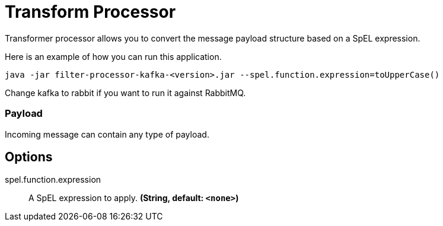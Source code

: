 //tag::ref-doc[]
= Transform Processor

Transformer processor allows you to convert the message payload structure based on a SpEL expression.

Here is an example of how you can run this application.

`java -jar filter-processor-kafka-<version>.jar --spel.function.expression=toUpperCase()`

Change kafka to rabbit if you want to run it against RabbitMQ.


=== Payload

Incoming message can contain any type of payload.

== Options

//tag::configuration-properties[]
$$spel.function.expression$$:: $$A SpEL expression to apply.$$ *($$String$$, default: `$$<none>$$`)*
//end::configuration-properties[]

//end::ref-doc[]
